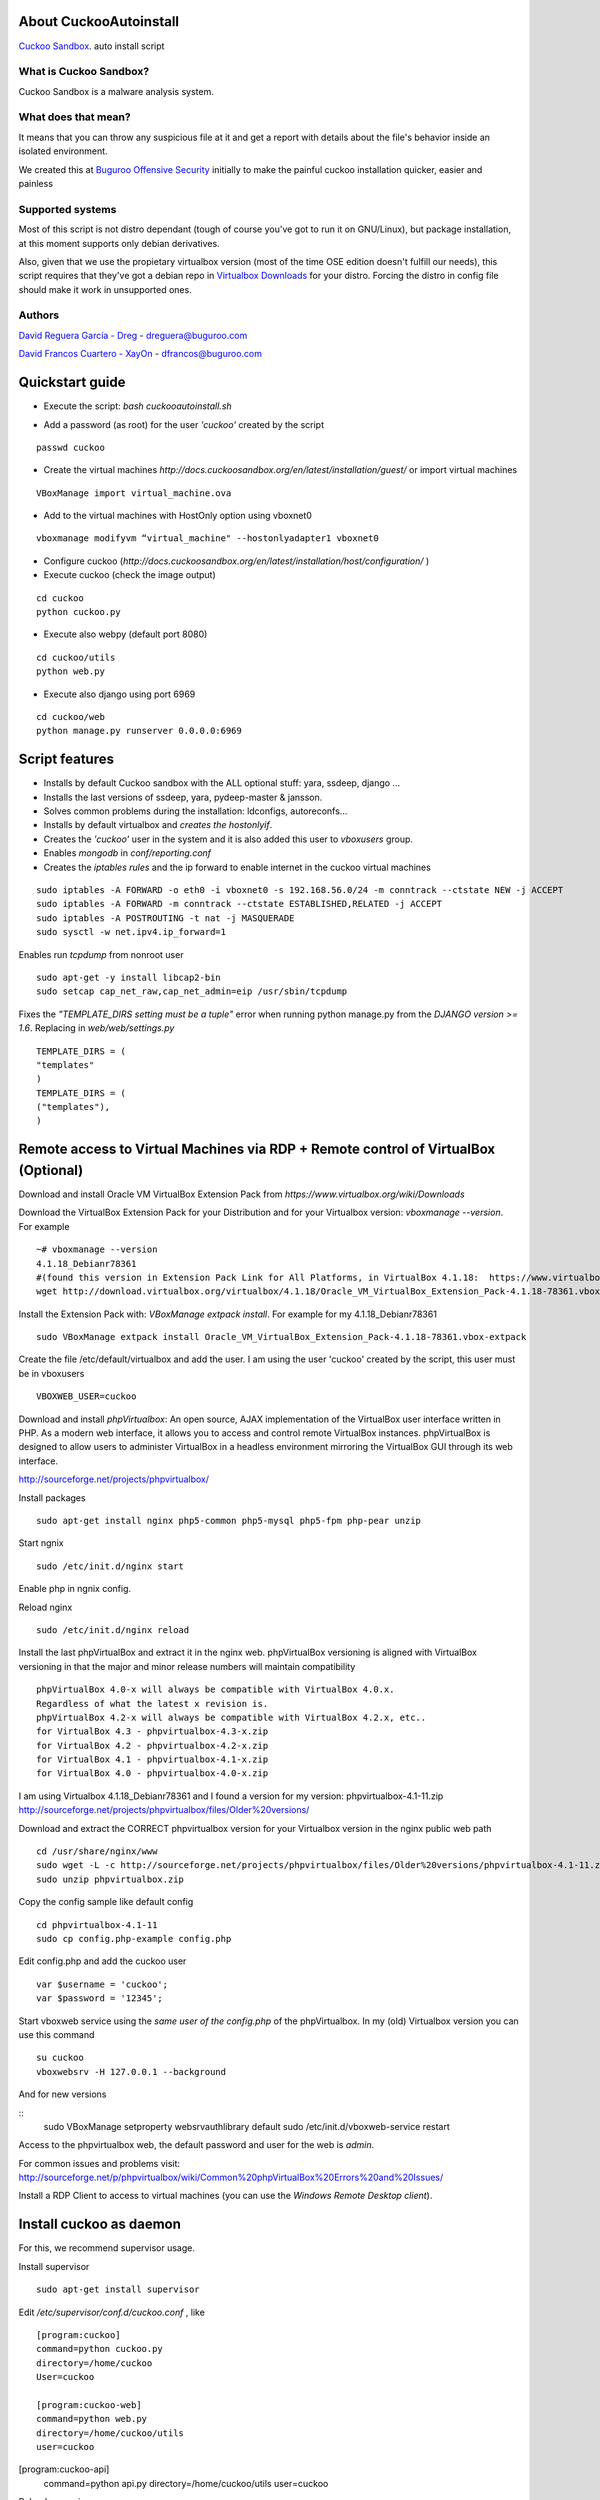 About CuckooAutoinstall
=======================

`Cuckoo Sandbox <http://www.cuckoosandbox.org/>`_. auto install script

What is Cuckoo Sandbox?
-----------------------

Cuckoo Sandbox is a malware analysis system.

What does that mean? 
--------------------

It means that you can throw any suspicious file at it and get a report with
details about the file's behavior inside an isolated environment.

We created this at `Buguroo Offensive Security <http://www.buguroo.com>`_ initially to make the painful
cuckoo installation quicker, easier and painless

Supported systems
-----------------

Most of this script is not distro dependant (tough of course you've got to run
it on GNU/Linux), but package installation, at this moment supports only
debian derivatives.

Also, given that we use the propietary virtualbox version (most of the time OSE
edition doesn't fulfill our needs), this script requires that they've got
a debian repo in `Virtualbox Downloads <http://downloads.virtualbox.org>`_ 
for your distro. Forcing the distro in config file should make it work in
unsupported ones.

Authors
-------

`David Reguera García - Dreg <http://github.com/David-Reguera-Garcia-Dreg>`_ - `dreguera@buguroo.com <mailto:dreguera@buguroo.com>`_

`David Francos Cuartero - XayOn <http://github.com/Xayon>`_ - `dfrancos@buguroo.com <mailto:dfrancos@buguroo.com>`_


Quickstart guide
================

* Execute the script: *bash cuckooautoinstall.sh*

.. image:: /../screenshots/cuckooautoinstall.png?raw=true

* Add a password (as root) for the user *'cuckoo'* created by the script

::

    passwd cuckoo

* Create the virtual machines `http://docs.cuckoosandbox.org/en/latest/installation/guest/`
  or import virtual machines

::

  VBoxManage import virtual_machine.ova

* Add to the virtual machines with HostOnly option using vboxnet0

::

  vboxmanage modifyvm “virtual_machine" --hostonlyadapter1 vboxnet0

* Configure cuckoo (`http://docs.cuckoosandbox.org/en/latest/installation/host/configuration/` )

* Execute cuckoo (check the image output)

::

  cd cuckoo
  python cuckoo.py

.. image:: /../screenshots/github%20working.png?raw=true

* Execute also webpy (default port 8080)

::

  cd cuckoo/utils
  python web.py

.. image:: /../screenshots/github%20webpy.png?raw=true

* Execute also django using port 6969

::

  cd cuckoo/web
  python manage.py runserver 0.0.0.0:6969

.. image:: /../screenshots/github%20django.png?raw=true

Script features
=================

* Installs by default Cuckoo sandbox with the ALL optional stuff: yara, ssdeep, django ...
* Installs the last versions of ssdeep, yara, pydeep-master & jansson.
* Solves common problems during the installation: ldconfigs, autoreconfs...
* Installs by default virtualbox and *creates the hostonlyif*.
* Creates the *'cuckoo'* user in the system and it is also added this user to *vboxusers* group.
* Enables *mongodb* in *conf/reporting.conf* 
* Creates the *iptables rules* and the ip forward to enable internet in the cuckoo virtual machines

::

    sudo iptables -A FORWARD -o eth0 -i vboxnet0 -s 192.168.56.0/24 -m conntrack --ctstate NEW -j ACCEPT
    sudo iptables -A FORWARD -m conntrack --ctstate ESTABLISHED,RELATED -j ACCEPT
    sudo iptables -A POSTROUTING -t nat -j MASQUERADE
    sudo sysctl -w net.ipv4.ip_forward=1

Enables run *tcpdump* from nonroot user

::

    sudo apt-get -y install libcap2-bin
    sudo setcap cap_net_raw,cap_net_admin=eip /usr/sbin/tcpdump

Fixes the *"TEMPLATE_DIRS setting must be a tuple"* error when running python manage.py from the *DJANGO version >= 1.6*. Replacing in *web/web/settings.py*

::

        TEMPLATE_DIRS = (
        "templates"
        )
        TEMPLATE_DIRS = (
        ("templates"),
        )

Remote access to Virtual Machines via RDP + Remote control of VirtualBox (Optional)
===================================================================================

Download and install Oracle VM VirtualBox Extension Pack from `https://www.virtualbox.org/wiki/Downloads`

Download the VirtualBox Extension Pack for your Distribution and for your Virtualbox version: *vboxmanage --version*. For example

::

    ~# vboxmanage --version
    4.1.18_Debianr78361
    #(found this version in Extension Pack Link for All Platforms, in VirtualBox 4.1.18:  https://www.virtualbox.org/wiki/Download_Old_Builds_4_1)
    wget http://download.virtualbox.org/virtualbox/4.1.18/Oracle_VM_VirtualBox_Extension_Pack-4.1.18-78361.vbox-extpack

Install the Extension Pack with: *VBoxManage extpack install*. For example for my 4.1.18_Debianr78361

::

    sudo VBoxManage extpack install Oracle_VM_VirtualBox_Extension_Pack-4.1.18-78361.vbox-extpack

Create the file /etc/default/virtualbox and add the user. I am using the user 'cuckoo' created by the script, this user must be in vboxusers

::

    VBOXWEB_USER=cuckoo

Download and install *phpVirtualbox*: An open source, AJAX implementation of
the VirtualBox user interface written in PHP. 
As a modern web interface, it allows you to access and control remote VirtualBox instances. 
phpVirtualBox is designed to allow users to administer VirtualBox in a headless environment 
mirroring the VirtualBox GUI through its web interface. 

http://sourceforge.net/projects/phpvirtualbox/

Install packages

::

    sudo apt-get install nginx php5-common php5-mysql php5-fpm php-pear unzip

Start ngnix

::

    sudo /etc/init.d/nginx start

Enable php in ngnix config.

Reload nginx

::

    sudo /etc/init.d/nginx reload

Install the last phpVirtualBox and extract it in the nginx web.
phpVirtualBox versioning is aligned with VirtualBox versioning in that the major 
and minor release numbers will maintain compatibility

::

    phpVirtualBox 4.0-x will always be compatible with VirtualBox 4.0.x. 
    Regardless of what the latest x revision is.     
    phpVirtualBox 4.2-x will always be compatible with VirtualBox 4.2.x, etc.. 
    for VirtualBox 4.3 - phpvirtualbox-4.3-x.zip 
    for VirtualBox 4.2 - phpvirtualbox-4.2-x.zip 
    for VirtualBox 4.1 - phpvirtualbox-4.1-x.zip 
    for VirtualBox 4.0 - phpvirtualbox-4.0-x.zip 

I am using Virtualbox 4.1.18_Debianr78361 and I found a version for my version: phpvirtualbox-4.1-11.zip http://sourceforge.net/projects/phpvirtualbox/files/Older%20versions/

Download and extract the CORRECT phpvirtualbox version for your Virtualbox version in the nginx public web path

::

    cd /usr/share/nginx/www
    sudo wget -L -c http://sourceforge.net/projects/phpvirtualbox/files/Older%20versions/phpvirtualbox-4.1-11.zip/download -O phpvirtualbox.zip 
    sudo unzip phpvirtualbox.zip

Copy the config sample like default config

::

    cd phpvirtualbox-4.1-11
    sudo cp config.php-example config.php

Edit config.php and add the cuckoo user

::

    var $username = 'cuckoo';
    var $password = '12345';

Start vboxweb service using the *same user of the config.php* of the 
phpVirtualbox. In my (old) Virtualbox version you can use this command

::

    su cuckoo
    vboxwebsrv -H 127.0.0.1 --background

And for new versions

::
    sudo VBoxManage setproperty websrvauthlibrary default
    sudo /etc/init.d/vboxweb-service restart

Access to the phpvirtualbox web, the default password and user for the web is *admin*.

For common issues and problems visit: http://sourceforge.net/p/phpvirtualbox/wiki/Common%20phpVirtualBox%20Errors%20and%20Issues/

Install a RDP Client to access to virtual machines (you can use the *Windows Remote Desktop client*).

.. image:: /../screenshots/github%20access.png?raw=true

Install cuckoo as daemon
==========================

For this, we recommend supervisor usage.

Install supervisor

::

    sudo apt-get install supervisor

Edit */etc/supervisor/conf.d/cuckoo.conf* , like

::

        [program:cuckoo]
        command=python cuckoo.py
        directory=/home/cuckoo
        User=cuckoo

        [program:cuckoo-web]
        command=python web.py
        directory=/home/cuckoo/utils
        user=cuckoo[program:cuckoo-api]
        command=python api.py
        directory=/home/cuckoo/utils
        user=cuckoo

Reload supervisor

::
  sudo supervisorctl reload

Import OVF (.OVA) Virtual Machines
==================================
Read first: http://docs.cuckoosandbox.org/en/latest/installation/guest/

Normally I create the Virtual Machine from my Windows and after I export the 
virtual machine using the file menu in Virtual Box. I export the virtual 
machine using the OVF format (.OVA). Then I copy the virtual machine 
to my server using sftp.

You can use the *VBoxManage import* command to import a virtual machine. 
Use the user created for cuckoo. Here an example to import my 
Virtual Machine "windows_7.ova" created from VirtualBox in Windows

::

    su cuckoo
    VBoxManage import windows_7.ova

If you are using phpVirtualbox with a old VirtualBox 
version and you are running the command 
/usr/lib/virtualbox/vboxwebsrv -H 127.0.0.1 --background 
execute the command from the same user of the config.php of phpVirtualbox.
Like this

::

    su cuckoo
    /usr/lib/virtualbox/vboxwebsrv -H 127.0.0.1 --background

Configure HostOnly adapter to the virtual machine, you can list your virtual
machines with the *VBoxManage list vms* command.
Use the user created for cuckoo. For my Windows_7 virtual machine

::

    su cuckoo
    vboxmanage modifyvm "windows_7" --hostonlyadapter1 vboxnet0
    
Start the virtual machine with *vboxmanage startvm* command.
Use the user created for cuckoo. For example

::

    su cuckoo
    vboxmanage startvm "windows_7" --type headless

Making the screenshot using the user created for cuckoo. 
For my windows_7 virtual machine I want create a snapshoot called cuckoosnap

::

    su cuckoo
    VBoxManage snapshot "windows_7" take "cuckoosnap" --pause
    VBoxManage controlvm "windows_7" poweroff
    VBoxManage snapshot "windows_7" restorecurrent

Add the new virtual machine with the new snapshot and with the static IP
address to the *conf/virtualbox.conf:*

::

    mode = headless
    machines = cuckoo1
    [cuckoo1]
    label = windows_7
    platform = Windows
    ip = 192.168.56.130
    snapshot = cuckoosnap
    interface = vboxnet0

Restart cuckoo.

TODO
====
* Add vmcloak info to README: http://vmcloak.org/ Automated Virtual Machine Generation and Cloaking tailored for Cuckoo Sandbox.
* Add Pafish info to README: https://github.com/a0rtega/pafish The objective of this project is to collect usual tricks seen in malware samples. This allows us to study it, and test if our analysis environments are properly implemented.
* Add hardening cuckoo info to README.
* Test the script in more environments
* Add documentation on new configuration system

Pull requests are always welcome
--------------------------------

=)
